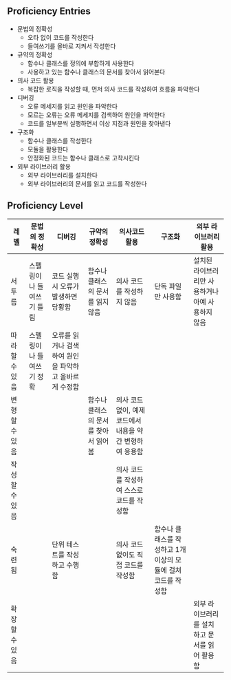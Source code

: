 ** Proficiency Entries

 - 문법의 정확성
   - 오타 없이 코드를 작성한다
   - 들여쓰기를 올바로 지켜서 작성한다
 - 규약의 정확성
   - 함수나 클래스를 정의에 부합하게 사용한다
   - 사용하고 있는 함수나 클래스의 문서를 찾아서 읽어본다
 - 의사 코드 활용
   - 복잡한 로직을 작성할 때, 먼저 의사 코드를 작성하여 흐름을 파악한다
 - 디버깅
   - 오류 메세지를 읽고 원인을 파악한다
   - 모르는 오류는 오류 메세지를 검색하여 원인을 파악한다
   - 코드를 일부분씩 실행하면서 이상 지점과 원인을 찾아낸다
 - 구조화
   - 함수나 클래스를 작성한다
   - 모듈을 활용한다
   - 안정화된 코드는 함수나 클래스로 고착시킨다
 - 외부 라이브러리 활용
   - 외부 라이브러리를 설치한다
   - 외부 라이브러리의 문서를 읽고 코드를 작성한다


** Proficiency Level

|----------------+--------------------------+--------------------------------------------------------+--------------------------------------+-----------------------------------------------------------+---------------------------------------------------------------+---------------------------------------------------|
| 레벨           | 문법의 정확성            | 디버깅                                                 | 규약의 정확성                        | 의사코드 활용                                             | 구조화                                                        | 외부 라이브러리 활용                              |
|----------------+--------------------------+--------------------------------------------------------+--------------------------------------+-----------------------------------------------------------+---------------------------------------------------------------+---------------------------------------------------|
| 서투름         | 스펠링이나 들여쓰기 틀림 | 코드 실행시 오류가 발생하면 당황함                     | 함수나 클래스의 문서를 읽지 않음     | 의사 코드를 작성하지 않음                                 | 단독 파일만 사용함                                            | 설치된 라이브러리만 사용하거나 아예 사용하지 않음 |
| 따라할 수 있음 | 스펠링이나 들여쓰기 정확 | 오류를 읽거나 검색하여 원인을 파악하고 올바르게 수정함 |                                      |                                                           |                                                               |                                                   |
| 변형할 수 있음 |                          |                                                        | 함수나 클래스의 문서를 찾아서 읽어봄 | 의사 코드 없이, 예제 코드에서 내용을 약간 변형하여 응용함 |                                                               |                                                   |
| 작성할 수 있음 |                          |                                                        |                                      | 의사 코드를 작성하여 스스로 코드를 작성함                 |                                                               |                                                   |
| 숙련됨         |                          | 단위 테스트를 작성하고 수행함                          |                                      | 의사 코드 없이도 직접 코드를 작성함                       | 함수나 클래스를 작성하고 1개 이상의 모듈에 걸쳐 코드를 작성함 |                                                   |
| 확장할 수 있음 |                          |                                                        |                                      |                                                           |                                                               | 외부 라이브러리를 설치하고 문서를 읽어 활용함     |
|----------------+--------------------------+--------------------------------------------------------+--------------------------------------+-----------------------------------------------------------+---------------------------------------------------------------+---------------------------------------------------|
